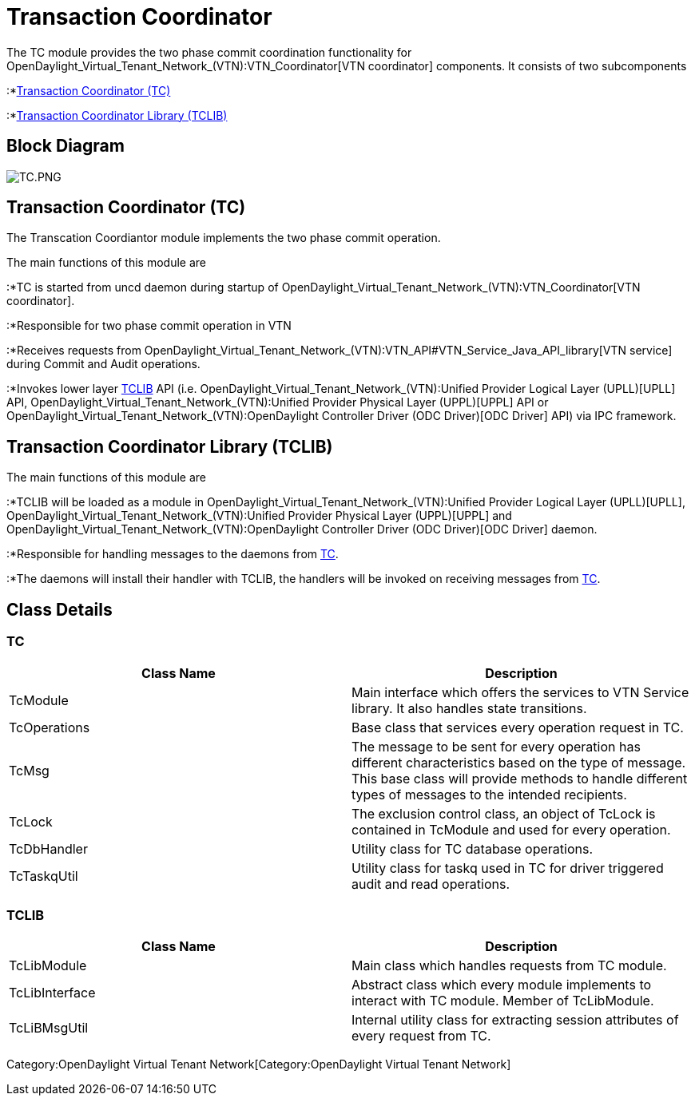 [[transaction-coordinator]]
= Transaction Coordinator

The TC module provides the two phase commit coordination functionality
for OpenDaylight_Virtual_Tenant_Network_(VTN):VTN_Coordinator[VTN
coordinator] components. It consists of two subcomponents

:*link:#Transaction_Coordinator_(TC)[Transaction Coordinator (TC)]

:*link:#Transaction_Coordinator_Library_(TCLIB)[Transaction Coordinator
Library (TCLIB)]

[[block-diagram]]
== Block Diagram

image:TC.PNG[TC.PNG,title="TC.PNG"]

[[transaction-coordinator-tc]]
== Transaction Coordinator (TC)

The Transcation Coordiantor module implements the two phase commit
operation.

The main functions of this module are

:*TC is started from uncd daemon during startup of
OpenDaylight_Virtual_Tenant_Network_(VTN):VTN_Coordinator[VTN
coordinator].

:*Responsible for two phase commit operation in VTN

:*Receives requests from
OpenDaylight_Virtual_Tenant_Network_(VTN):VTN_API#VTN_Service_Java_API_library[VTN
service] during Commit and Audit operations.

:*Invokes lower layer
link:#Transaction_Coordinator_Library_(TCLIB)[TCLIB] API (i.e.
OpenDaylight_Virtual_Tenant_Network_(VTN):Unified Provider Logical Layer (UPLL)[UPLL]
API,
OpenDaylight_Virtual_Tenant_Network_(VTN):Unified Provider Physical Layer (UPPL)[UPPL]
API or
OpenDaylight_Virtual_Tenant_Network_(VTN):OpenDaylight Controller Driver (ODC Driver)[ODC
Driver] API) via IPC framework.

[[transaction-coordinator-library-tclib]]
== Transaction Coordinator Library (TCLIB)

The main functions of this module are

:*TCLIB will be loaded as a module in
OpenDaylight_Virtual_Tenant_Network_(VTN):Unified Provider Logical Layer (UPLL)[UPLL],
OpenDaylight_Virtual_Tenant_Network_(VTN):Unified Provider Physical Layer (UPPL)[UPPL]
and
OpenDaylight_Virtual_Tenant_Network_(VTN):OpenDaylight Controller Driver (ODC Driver)[ODC
Driver] daemon.

:*Responsible for handling messages to the daemons from
link:#Transaction_Coordinator_(TC)[TC].

:*The daemons will install their handler with TCLIB, the handlers will
be invoked on receiving messages from
link:#Transaction_Coordinator_(TC)[TC].

[[class-details]]
== Class Details

[[tc]]
=== TC

[cols=",",options="header",]
|=======================================================================
|Class Name |Description
|TcModule |Main interface which offers the services to VTN Service
library. It also handles state transitions.

|TcOperations |Base class that services every operation request in TC.

|TcMsg |The message to be sent for every operation has different
characteristics based on the type of message. This base class will
provide methods to handle different types of messages to the intended
recipients.

|TcLock |The exclusion control class, an object of TcLock is contained
in TcModule and used for every operation.

|TcDbHandler |Utility class for TC database operations.

|TcTaskqUtil |Utility class for taskq used in TC for driver triggered
audit and read operations.
|=======================================================================

[[tclib]]
=== TCLIB

[cols=",",options="header",]
|=======================================================================
|Class Name |Description
|TcLibModule |Main class which handles requests from TC module.

|TcLibInterface |Abstract class which every module implements to
interact with TC module. Member of TcLibModule.

|TcLiBMsgUtil |Internal utility class for extracting session attributes
of every request from TC.
|=======================================================================

Category:OpenDaylight Virtual Tenant Network[Category:OpenDaylight
Virtual Tenant Network]
